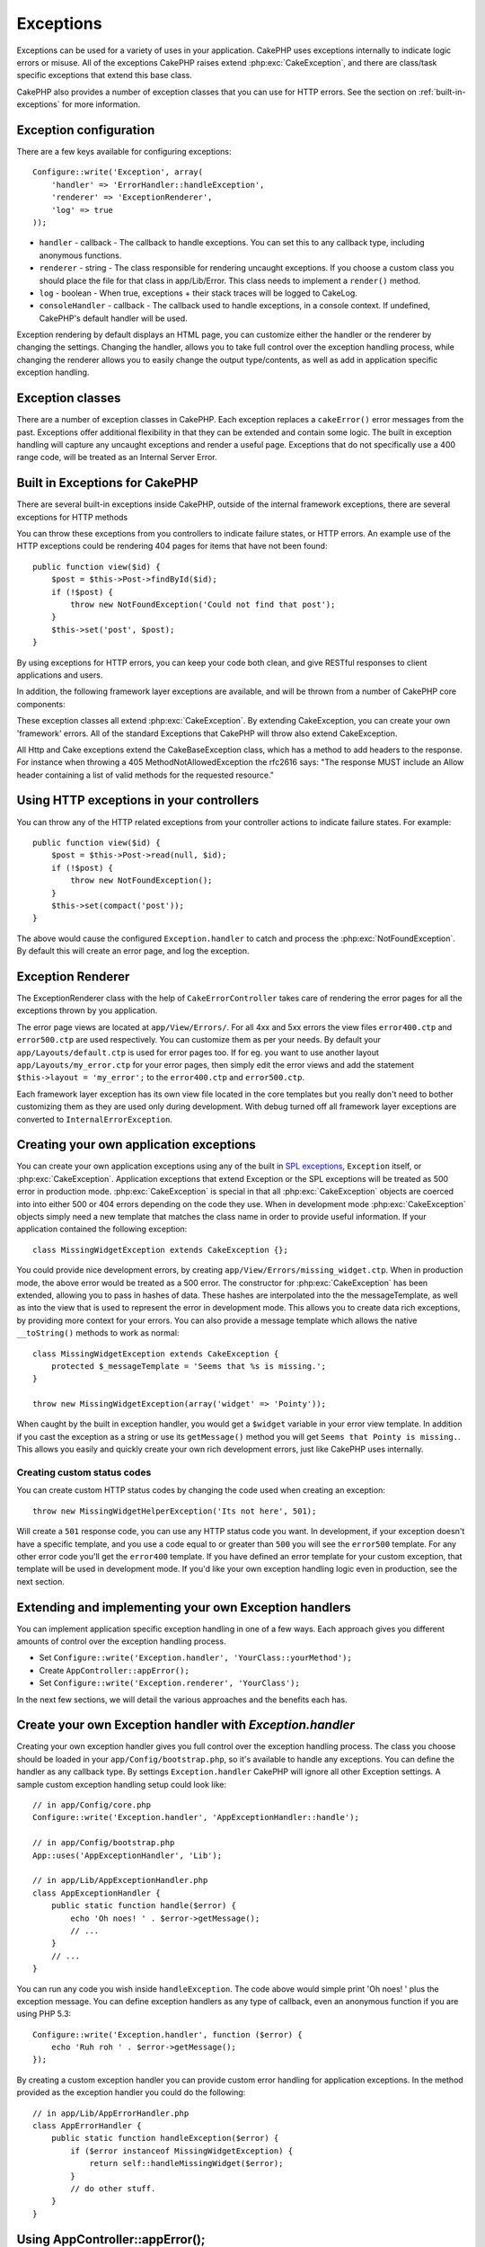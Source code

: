 Exceptions
##########

Exceptions can be used for a variety of uses in your application.  CakePHP uses
exceptions internally to indicate logic errors or misuse.  All of the exceptions
CakePHP raises extend :php:exc:`CakeException`, and there are class/task
specific exceptions that extend this base class.

CakePHP also provides a number of exception classes that you can use for HTTP
errors.  See the section on :ref:`built-in-exceptions` for more information.

Exception configuration
=======================

There are a few keys available for configuring exceptions::

    Configure::write('Exception', array(
        'handler' => 'ErrorHandler::handleException',
        'renderer' => 'ExceptionRenderer',
        'log' => true
    ));

* ``handler`` - callback - The callback to handle exceptions. You can set this to
  any callback type, including anonymous functions.
* ``renderer`` - string - The class responsible for rendering uncaught exceptions.
  If you choose a custom class you should place the file for that class in app/Lib/Error.
  This class needs to implement a ``render()`` method.
* ``log`` - boolean - When true, exceptions + their stack traces will be logged
  to CakeLog.
* ``consoleHandler`` - callback - The callback used to handle exceptions, in a
  console context.  If undefined, CakePHP's default handler will be used.

Exception rendering by default displays an HTML page, you can customize either the
handler or the renderer by changing the settings.  Changing the handler, allows
you to take full control over the exception handling process, while changing
the renderer allows you to easily change the output type/contents, as well as
add in application specific exception handling.


.. versionadded:: 2.2
    The ``Exception.consoleHandler`` option was added in 2.2.

Exception classes
=================

There are a number of exception classes in CakePHP.  Each exception replaces
a ``cakeError()`` error messages from the past.  Exceptions offer additional
flexibility in that they can be extended and contain some logic.  The built
in exception handling will capture any uncaught exceptions and render a useful
page.  Exceptions that do not specifically use a 400 range code, will be
treated as an Internal Server Error.

.. _built-in-exceptions:

Built in Exceptions for CakePHP
===============================

There are several built-in exceptions inside CakePHP, outside of the
internal framework exceptions, there are several
exceptions for HTTP methods

.. php:exception:: BadRequestException

    Used for doing 400 Bad Request error.

.. php:exception::UnauthorizedException

    Used for doing a 401 Not found error.

.. php:exception:: ForbiddenException

    Used for doing a 403 Forbidden error.

.. php:exception:: NotFoundException

    Used for doing a 404 Not found error.

.. php:exception:: MethodNotAllowedException

    Used for doing a 405 Method Not Allowed error.

.. php:exception:: InternalErrorException

    Used for doing a 500 Internal Server Error.

.. php:exception:: NotImplementedException

    Used for doing a 501 Not Implemented Errors.

You can throw these exceptions from you controllers to indicate failure states,
or HTTP errors. An example use of the HTTP exceptions could be rendering 404
pages for items that have not been found::

    public function view($id) {
        $post = $this->Post->findById($id);
        if (!$post) {
            throw new NotFoundException('Could not find that post');
        }
        $this->set('post', $post);
    }

By using exceptions for HTTP errors, you can keep your code both clean, and give
RESTful responses to client applications and users.

In addition, the following framework layer exceptions are available, and will
be thrown from a number of CakePHP core components:

.. php:exception:: MissingViewException

    The chosen view file could not be found.

.. php:exception:: MissingLayoutException

    The chosen layout could not be found.

.. php:exception:: MissingHelperException

    A helper was not found.

.. php:exception:: MissingBehaviorException

    A configured behavior could not be found.

.. php:exception:: MissingComponentException

    A configured component could not be found.

.. php:exception:: MissingTaskException

    A configured task was not found.

.. php:exception:: MissingShellException

    The shell class could not be found.

.. php:exception:: MissingShellMethodException

    The chosen shell class has no method of that name.

.. php:exception:: MissingDatabaseException

    The configured database is missing.

.. php:exception:: MissingConnectionException

    A model's connection is missing.

.. php:exception:: MissingTableException

    A model's table is missing.

.. php:exception:: MissingActionException

    The requested controller action could not be found.

.. php:exception:: MissingControllerException

    The requested controller could not be found.

.. php:exception:: PrivateActionException

    Private action access.  Either accessing
    private/protected/_ prefixed actions, or trying
    to access prefixed routes incorrectly.

.. php:exception:: CakeException

    Base exception class in CakePHP.  All framework layer exceptions thrown by
    CakePHP will extend this class.

These exception classes all extend :php:exc:`CakeException`.
By extending CakeException, you can create your own 'framework' errors.
All of the standard Exceptions that CakePHP will throw also extend CakeException.

.. versionadded:: 2.3
    CakeBaseException was added

.. php:exception:: CakeBaseException

    Base exception class in CakePHP.
    All CakeExceptions and HttpExceptions above extend this class.

.. php:method:: responseHeader($header = null, $value = null)

    See :php:func:`CakeResponse::header()`

All Http and Cake exceptions extend the CakeBaseException class, which has a method
to add headers to the response. For instance when throwing a 405 MethodNotAllowedException
the rfc2616 says:
"The response MUST include an Allow header containing a list of valid methods for the requested resource."

Using HTTP exceptions in your controllers
=========================================

You can throw any of the HTTP related exceptions from your controller actions
to indicate failure states.  For example::

    public function view($id) {
        $post = $this->Post->read(null, $id);
        if (!$post) {
            throw new NotFoundException();
        }
        $this->set(compact('post'));
    }

The above would cause the configured ``Exception.handler`` to catch and
process the :php:exc:`NotFoundException`.  By default this will create an error page,
and log the exception.

.. _error-views:

Exception Renderer
=========================

.. php:class:: ExceptionRenderer(Exception $exception)

The ExceptionRenderer class with the help of ``CakeErrorController`` takes care of rendering
the error pages for all the exceptions thrown by you application.

The error page views are located at ``app/View/Errors/``. For all 4xx and 5xx errors
the view files ``error400.ctp`` and ``error500.ctp`` are used respectively. You can
customize them as per your needs. By default your ``app/Layouts/default.ctp`` is used
for error pages too. If for eg. you want to use another layout ``app/Layouts/my_error.ctp``
for your error pages, then simply edit the error views and add the statement
``$this->layout = 'my_error';`` to the ``error400.ctp`` and ``error500.ctp``.

Each framework layer exception has its own view file located in the core templates but
you really don't need to bother customizing them as they are used only during development.
With debug turned off all framework layer exceptions are converted to ``InternalErrorException``.

.. index:: application exceptions

Creating your own application exceptions
========================================

You can create your own application exceptions using any of the built
in `SPL exceptions <http://php.net/manual/en/spl.exceptions.php>`_, ``Exception``
itself, or :php:exc:`CakeException`.  Application exceptions that extend
Exception or the SPL exceptions will be treated as 500 error in production mode.
:php:exc:`CakeException` is special in that all :php:exc:`CakeException` objects
are coerced into into either 500 or 404 errors depending on the code they use.
When in development mode :php:exc:`CakeException` objects simply need a new template
that matches the class name in order to provide useful information.  If your
application contained the following exception::

    class MissingWidgetException extends CakeException {};

You could provide nice development errors, by creating
``app/View/Errors/missing_widget.ctp``.  When in production mode, the above
error would be treated as a 500 error.  The constructor for :php:exc:`CakeException`
has been extended, allowing you to pass in hashes of data.  These hashes are
interpolated into the the messageTemplate, as well as into the view that is used
to represent the error in development mode.  This allows you to create data rich
exceptions, by providing more context for your errors.  You can also provide a message
template which allows the native ``__toString()`` methods to work as normal::


    class MissingWidgetException extends CakeException {
        protected $_messageTemplate = 'Seems that %s is missing.';
    }

    throw new MissingWidgetException(array('widget' => 'Pointy'));


When caught by the built in exception handler, you would get a ``$widget``
variable in your error view template. In addition if you cast the exception
as a string or use its ``getMessage()`` method you will get
``Seems that Pointy is missing.``. This allows you easily and quickly create
your own rich development errors, just like CakePHP uses internally.


Creating custom status codes
----------------------------

You can create custom HTTP status codes by changing the code used when
creating an exception::

    throw new MissingWidgetHelperException('Its not here', 501);

Will create a ``501`` response code, you can use any HTTP status code
you want. In development, if your exception doesn't have a specific
template, and you use a code equal to or greater than ``500`` you will
see the ``error500`` template. For any other error code you'll get the
``error400`` template. If you have defined an error template for your
custom exception, that template will be used in development mode.
If you'd like your own exception handling logic even in production,
see the next section.


Extending and implementing your own Exception handlers
======================================================

You can implement application specific exception handling in one of a
few ways.  Each approach gives you different amounts of control over
the exception handling process.

- Set ``Configure::write('Exception.handler', 'YourClass::yourMethod');``
- Create ``AppController::appError();``
- Set ``Configure::write('Exception.renderer', 'YourClass');``

In the next few sections, we will detail the various approaches and the benefits each has.

Create your own Exception handler with `Exception.handler`
==========================================================

Creating your own exception handler gives you full control over the exception
handling process.  The class you choose should be loaded in your
``app/Config/bootstrap.php``, so it's available to handle any exceptions. You can
define the handler as any callback type. By settings ``Exception.handler`` CakePHP
will ignore all other Exception settings.  A sample custom exception handling setup
could look like::

    // in app/Config/core.php
    Configure::write('Exception.handler', 'AppExceptionHandler::handle');

    // in app/Config/bootstrap.php
    App::uses('AppExceptionHandler', 'Lib');

    // in app/Lib/AppExceptionHandler.php
    class AppExceptionHandler {
        public static function handle($error) {
            echo 'Oh noes! ' . $error->getMessage();
            // ...
        }
        // ...
    }

You can run any code you wish inside ``handleException``.  The code above would
simple print 'Oh noes! ' plus the exception message.  You can define exception
handlers as any type of callback, even an anonymous function if you are
using PHP 5.3::

    Configure::write('Exception.handler', function ($error) {
        echo 'Ruh roh ' . $error->getMessage();
    });

By creating a custom exception handler you can provide custom error handling for
application exceptions. In the method provided as the exception handler you
could do the following::

    // in app/Lib/AppErrorHandler.php
    class AppErrorHandler {
        public static function handleException($error) {
            if ($error instanceof MissingWidgetException) {
                return self::handleMissingWidget($error);
            }
            // do other stuff.
        }
    }

.. index:: appError

Using AppController::appError();
================================

Implementing this method is an alternative to implementing a custom exception
handler.  It's primarily provided for backwards compatibility, and is not
recommended for new applications. This controller method is called instead of
the default exception rendering.  It receives the thrown exception as its only
argument.  You should implement your error handling in that method::

    class AppController extends Controller {
        public function appError($error) {
            // custom logic goes here.
        }
    }

Using a custom renderer with Exception.renderer to handle application exceptions
================================================================================

If you don't want to take control of the exception handling, but want to change
how exceptions are rendered you can use ``Configure::write('Exception.renderer',
'AppExceptionRenderer');`` to choose a class that will render exception pages.
By default :php:class`ExceptionRenderer` is used.  Your custom exception
renderer class should be placed in ``app/Lib/Error``.  Or an ``Error```
directory in any bootstrapped Lib path. In a custom exception rendering class
you can provide specialized handling for application specific errors::

    // in app/Lib/Error/AppExceptionRenderer.php
    App::uses('ExceptionRenderer', 'Error');

    class AppExceptionRenderer extends ExceptionRenderer {
        public function missingWidget($error) {
            echo 'Oops that widget is missing!';
        }
    }


The above would handle any exceptions of the type ``MissingWidgetException``,
and allow you to provide custom display/handling logic for those application
exceptions.  Exception handling methods get the exception being handled as
their argument.

.. note::

    Your custom renderer should expect an exception in its constructor, and
    implement a render method. Failing to do so will cause additional errors.

.. note::

    If you are using a custom ``Exception.handler`` this setting will have
    no effect. Unless you reference it inside your implementation.

Creating a custom controller to handle exceptions
-------------------------------------------------

In your ExceptionRenderer sub-class, you can use the ``_getController``
method to allow you to return a custom controller to handle your errors.
By default CakePHP uses ``CakeErrorController`` which omits a few of the normal
callbacks to help ensure errors always display.  However, you may need a more
custom error handling controller in your application.  By implementing
``_getController`` in your ``AppExceptionRenderer`` class, you can use any
controller you want::

    class AppExceptionRenderer extends ExceptionRenderer {
        protected function _getController($exception) {
            App::uses('SuperCustomError', 'Controller');
            return new SuperCustomErrorController();
        }
    }

Alternatively, you could just override the core CakeErrorController,
by including one in ``app/Controller``.  If you are using a custom
controller for error handling, make sure you do all the setup you need
in your constructor, or the render method.  As those are the only methods
that the built-in ``ErrorHandler`` class directly call.


Logging exceptions
------------------

Using the built-in exception handling, you can log all the exceptions
that are dealt with by ErrorHandler by setting ``Exception.log`` to true
in your core.php. Enabling this will log every exception to :php:class:`CakeLog`
and the configured loggers.

.. note::

    If you are using a custom ``Exception.handler`` this setting will have
    no effect. Unless you reference it inside your implementation.


.. meta::
    :title lang=en: Exceptions
    :keywords lang=en: uncaught exceptions,stack traces,logic errors,anonymous functions,renderer,html page,error messages,flexibility,lib,array,cakephp,php
